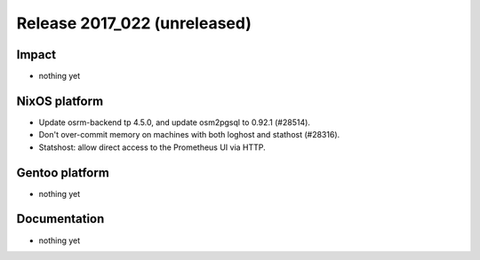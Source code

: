 .. XXX update on release :Publish Date: YYYY-MM-DD

Release 2017_022 (unreleased)
-----------------------------

Impact
^^^^^^

* nothing yet


NixOS platform
^^^^^^^^^^^^^^

* Update osrm-backend tp 4.5.0, and update osm2pgsql to 0.92.1 (#28514).
* Don't over-commit memory on machines with both loghost and stathost (#28316).
* Statshost: allow direct access to the Prometheus UI via HTTP.


Gentoo platform
^^^^^^^^^^^^^^^

* nothing yet


Documentation
^^^^^^^^^^^^^

* nothing yet


.. vim: set spell spelllang=en:
